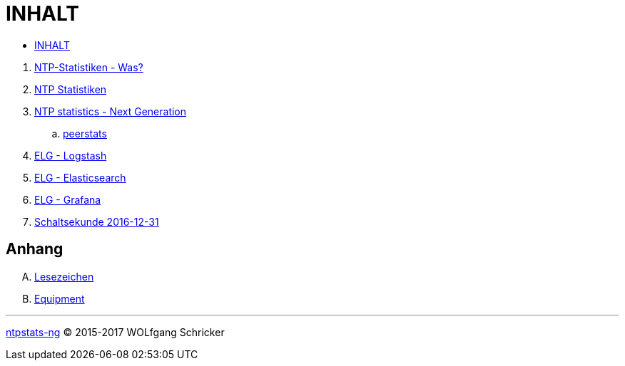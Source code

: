= INHALT

* link:SUMMARY.adoc[INHALT]

//^

. link:README.adoc[NTP-Statistiken - Was?]
. link:NTPstats.adoc[NTP Statistiken]
. link:NTPstats-NG/README.adoc[NTP statistics - Next Generation]
.. link:NTPstats-NG/peerstats.adoc[peerstats]
. link:Logstash.adoc[ELG - Logstash]
. link:Elasticsearch.adoc[ELG - Elasticsearch]
. link:Grafana.adoc[ELG - Grafana]
. link:Leap201612.adoc[Schaltsekunde 2016-12-31]

== Anhang

[upperalpha]
. link:A-Bookmarks.adoc[Lesezeichen]
. link:B-Equipment.adoc[Equipment]

---

link:README.adoc[ntpstats-ng] (C) 2015-2017 WOLfgang Schricker

// End of ntpstats-ng/doc/de/doc/SUMMARY.adoc
